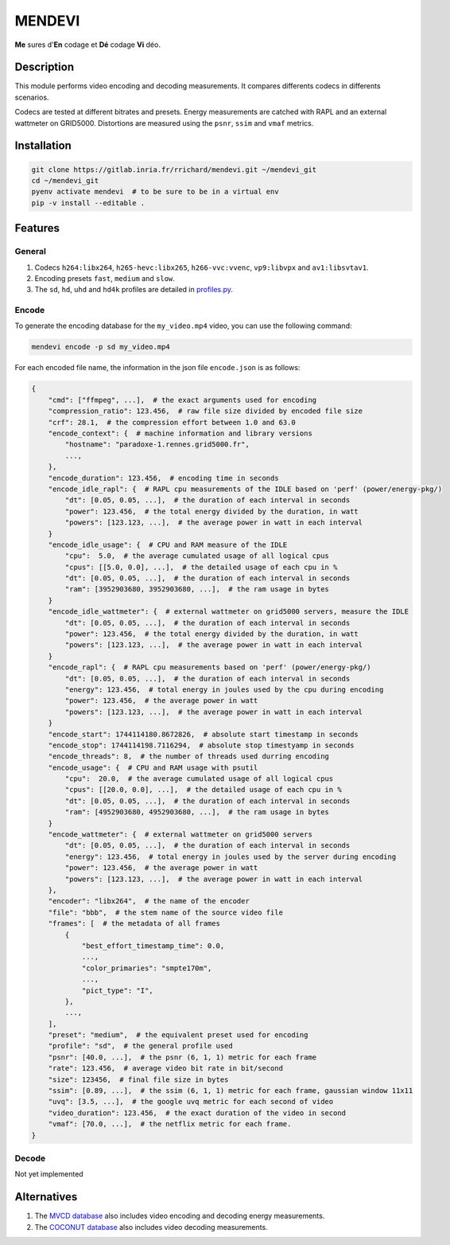 MENDEVI
*******

**Me** sures d'**En** codage et **Dé** codage **Vi** déo.

.. image:: https://img.shields.io/badge/License-MIT-green.svg
    :alt: [license MIT]
    :target: https://opensource.org/licenses/MIT

.. image:: https://img.shields.io/badge/linting-pylint-green
    :alt: [linting: pylint]
    :target: https://github.com/pylint-dev/pylint


Description
===========

This module performs video encoding and decoding measurements.
It compares differents codecs in differents scenarios.

Codecs are tested at different bitrates and presets.
Energy measurements are catched with RAPL and an external wattmeter on GRID5000.
Distortions are measured using the ``psnr``, ``ssim`` and ``vmaf`` metrics.


Installation
============

.. code:: shell

    git clone https://gitlab.inria.fr/rrichard/mendevi.git ~/mendevi_git
    cd ~/mendevi_git
    pyenv activate mendevi  # to be sure to be in a virtual env
    pip -v install --editable .

Features
========

General
-------

#. Codecs ``h264:libx264``, ``h265-hevc:libx265``, ``h266-vvc:vvenc``, ``vp9:libvpx`` and ``av1:libsvtav1``.
#. Encoding presets ``fast``, ``medium`` and ``slow``.
#. The ``sd``, ``hd``, ``uhd`` and ``hd4k`` profiles are detailed in `profiles.py <https://gitlab.inria.fr/rrichard/mendevi/-/blob/main/mendevi/profiles.py>`_.

Encode
------

To generate the encoding database for the ``my_video.mp4`` video, you can use the following command:

.. code:: shell

    mendevi encode -p sd my_video.mp4


For each encoded file name, the information in the json file ``encode.json`` is as follows:

.. code:: yaml

    {
        "cmd": ["ffmpeg", ...],  # the exact arguments used for encoding
        "compression_ratio": 123.456,  # raw file size divided by encoded file size
        "crf": 28.1,  # the compression effort between 1.0 and 63.0
        "encode_context": {  # machine information and library versions
            "hostname": "paradoxe-1.rennes.grid5000.fr",
            ...,
        },
        "encode_duration": 123.456,  # encoding time in seconds
        "encode_idle_rapl": {  # RAPL cpu measurements of the IDLE based on 'perf' (power/energy-pkg/)
            "dt": [0.05, 0.05, ...],  # the duration of each interval in seconds
            "power": 123.456,  # the total energy divided by the duration, in watt
            "powers": [123.123, ...],  # the average power in watt in each interval
        }
        "encode_idle_usage": {  # CPU and RAM measure of the IDLE
            "cpu":  5.0,  # the average cumulated usage of all logical cpus
            "cpus": [[5.0, 0.0], ...],  # the detailed usage of each cpu in %
            "dt": [0.05, 0.05, ...],  # the duration of each interval in seconds
            "ram": [3952903680, 3952903680, ...],  # the ram usage in bytes
        }
        "encode_idle_wattmeter": {  # external wattmeter on grid5000 servers, measure the IDLE
            "dt": [0.05, 0.05, ...],  # the duration of each interval in seconds
            "power": 123.456,  # the total energy divided by the duration, in watt
            "powers": [123.123, ...],  # the average power in watt in each interval
        }
        "encode_rapl": {  # RAPL cpu measurements based on 'perf' (power/energy-pkg/)
            "dt": [0.05, 0.05, ...],  # the duration of each interval in seconds
            "energy": 123.456,  # total energy in joules used by the cpu during encoding
            "power": 123.456,  # the average power in watt
            "powers": [123.123, ...],  # the average power in watt in each interval
        }
        "encode_start": 1744114180.8672826,  # absolute start timestamp in seconds
        "encode_stop": 1744114198.7116294,  # absolute stop timestyamp in seconds
        "encode_threads": 8,  # the number of threads used durring encoding
        "encode_usage": {  # CPU and RAM usage with psutil
            "cpu":  20.0,  # the average cumulated usage of all logical cpus
            "cpus": [[20.0, 0.0], ...],  # the detailed usage of each cpu in %
            "dt": [0.05, 0.05, ...],  # the duration of each interval in seconds
            "ram": [4952903680, 4952903680, ...],  # the ram usage in bytes
        }
        "encode_wattmeter": {  # external wattmeter on grid5000 servers
            "dt": [0.05, 0.05, ...],  # the duration of each interval in seconds
            "energy": 123.456,  # total energy in joules used by the server during encoding
            "power": 123.456,  # the average power in watt
            "powers": [123.123, ...],  # the average power in watt in each interval
        },
        "encoder": "libx264",  # the name of the encoder
        "file": "bbb",  # the stem name of the source video file
        "frames": [  # the metadata of all frames
            {
                "best_effort_timestamp_time": 0.0,
                ...,
                "color_primaries": "smpte170m",
                ...,
                "pict_type": "I",
            },
            ...,
        ],
        "preset": "medium",  # the equivalent preset used for encoding
        "profile": "sd",  # the general profile used
        "psnr": [40.0, ...],  # the psnr (6, 1, 1) metric for each frame
        "rate": 123.456,  # average video bit rate in bit/second
        "size": 123456,  # final file size in bytes
        "ssim": [0.89, ...],  # the ssim (6, 1, 1) metric for each frame, gaussian window 11x11
        "uvq": [3.5, ...],  # the google uvq metric for each second of video
        "video_duration": 123.456,  # the exact duration of the video in second
        "vmaf": [70.0, ...],  # the netflix metric for each frame.
    }


Decode
------

Not yet implemented


Alternatives
============

#. The `MVCD database <https://github.com/cd-athena/MVCD>`_ also includes video encoding and decoding energy measurements.
#. The `COCONUT database <https://github.com/cd-athena/COCONUT>`_ also includes video decoding measurements.
